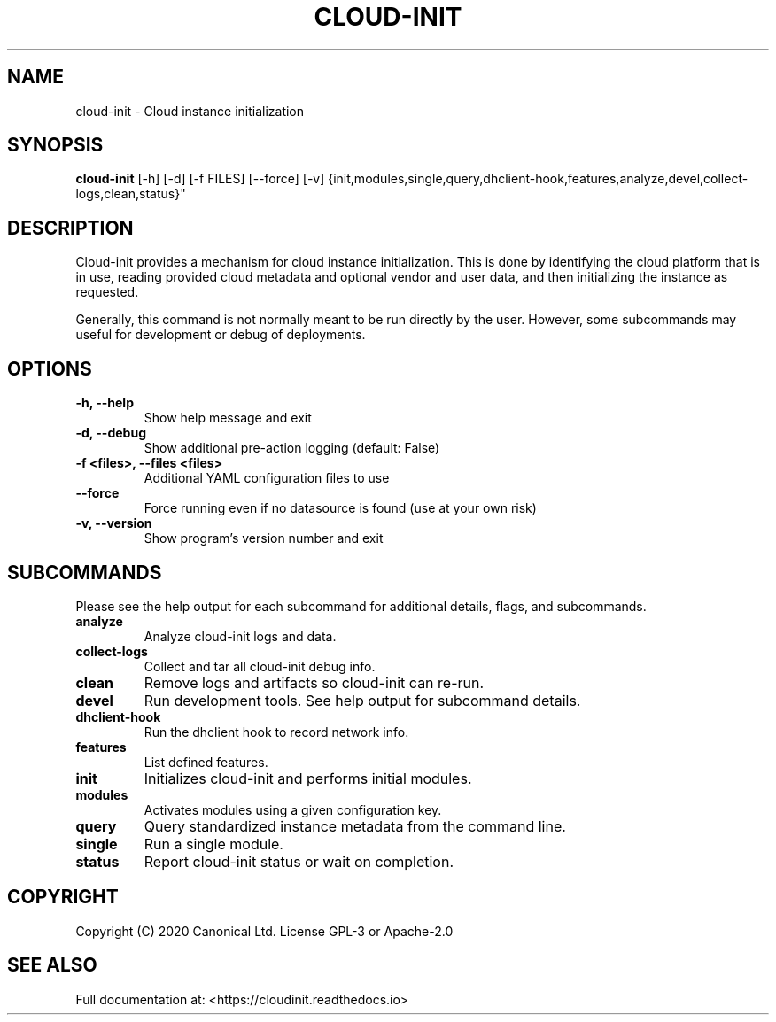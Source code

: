 .TH CLOUD-INIT 1

.SH NAME
cloud-init \- Cloud instance initialization

.SH SYNOPSIS
.BR "cloud-init" " [-h] [-d] [-f FILES] [--force] [-v]
{init,modules,single,query,dhclient-hook,features,analyze,devel,collect-logs,clean,status}"

.SH DESCRIPTION
Cloud-init provides a mechanism for cloud instance initialization.
This is done by identifying the cloud platform that is in use, reading
provided cloud metadata and optional vendor and user
data, and then initializing the instance as requested.

Generally, this command is not normally meant to be run directly by
the user. However, some subcommands may useful for development or
debug of deployments.

.SH OPTIONS
.TP
.B "-h, --help"
Show help message and exit

.TP
.B "-d, --debug"
Show additional pre-action logging (default: False)

.TP
.B "-f <files>, --files <files>"
Additional YAML configuration files to use

.TP
.B "--force"
Force running even if no datasource is found (use at your own risk)

.TP
.B "-v, --version"
Show program's version number and exit

.SH SUBCOMMANDS
Please see the help output for each subcommand for additional details,
flags, and subcommands.

.TP
.B "analyze"
Analyze cloud-init logs and data.

.TP
.B "collect-logs"
Collect and tar all cloud-init debug info.

.TP
.B "clean"
Remove logs and artifacts so cloud-init can re-run.

.TP
.B "devel"
Run development tools. See help output for subcommand details.

.TP
.B "dhclient-hook"
Run the dhclient hook to record network info.

.TP
.B "features"
List defined features.

.TP
.B "init"
Initializes cloud-init and performs initial modules.

.TP
.B "modules"
Activates modules using a given configuration key.

.TP
.B "query"
Query standardized instance metadata from the command line.

.TP
.B "single"
Run a single module.

.TP
.B "status"
Report cloud-init status or wait on completion.

.SH COPYRIGHT
Copyright (C) 2020 Canonical Ltd. License GPL-3 or Apache-2.0

.SH SEE ALSO
Full documentation at: <https://cloudinit.readthedocs.io>
